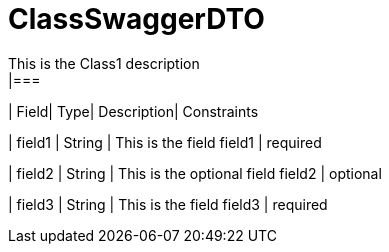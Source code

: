 [ClassSwaggerDTO]
= ClassSwaggerDTO
This is the Class1 description
|===
| Field| Type| Description| Constraints

| field1
| String
| This is the field field1
| required

| field2
| String
| This is the optional field field2
| optional

| field3
| String
| This is the field field3
| required
|===

